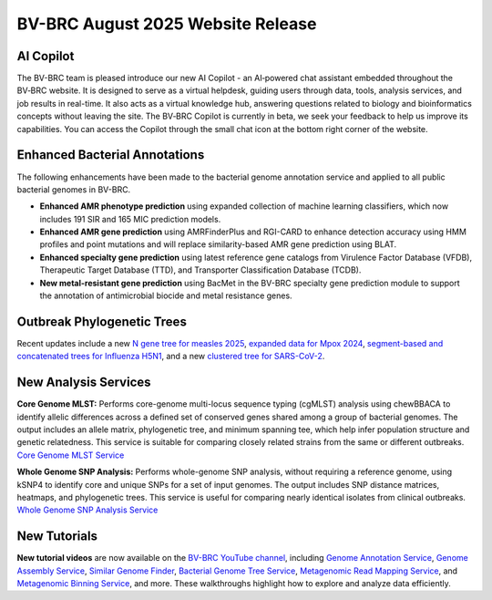 BV-BRC August 2025 Website Release
==================================

AI Copilot
-----------

The BV-BRC team is pleased introduce our new AI Copilot - an AI‑powered chat assistant embedded throughout the BV‑BRC website. It is designed to serve as a virtual helpdesk, guiding users through data, tools, analysis services, and job results in real-time. It also acts as a virtual knowledge hub, answering questions related to biology and bioinformatics concepts without leaving the site. The BV‑BRC Copilot is currently in beta, we seek your feedback to help us improve its capabilities. You can access the Copilot through the small chat icon at the bottom right corner of the website. 

.. image:: ../images/2025/copilot.png
   :width: 661
   :alt: BV-BRC Copilot

Enhanced Bacterial Annotations
------------------------------
The following enhancements have been made to the bacterial genome annotation service and applied to all public bacterial genomes in BV-BRC.

* **Enhanced AMR phenotype prediction** using expanded collection of machine learning classifiers, which now includes 191 SIR and 165 MIC prediction models.
* **Enhanced AMR gene prediction** using AMRFinderPlus and RGI-CARD to enhance detection accuracy using HMM profiles and point mutations and will replace similarity-based AMR gene prediction using BLAT.
* **Enhanced specialty gene prediction** using latest reference gene catalogs from Virulence Factor Database (VFDB), Therapeutic Target Database (TTD), and Transporter Classification Database (TCDB).
* **New metal-resistant gene prediction** using BacMet in the BV-BRC specialty gene prediction module to support the annotation of antimicrobial biocide and metal resistance genes.

Outbreak Phylogenetic Trees
---------------------------
Recent updates include a new `N gene tree for measles 2025 <https://www.bv-brc.org/outbreaks/Measles/#view_tab=phylogenetics>`_, `expanded data for Mpox 2024 <https://www.bv-brc.org/outbreaks/Mpox/#view_tab=phylogenetics>`_, `segment-based and concatenated trees for Influenza H5N1 <https://www.bv-brc.org/outbreaks/H5N1/#view_tab=phylogenetics>`_, and a new `clustered tree for SARS-CoV-2 <https://www.bv-brc.org/outbreaks/SARSCoV2/#view_tab=clusteredPhylogeny>`_.

New Analysis Services
---------------------
**Core Genome MLST:** Performs core-genome multi-locus sequence typing (cgMLST) analysis using chewBBACA to identify allelic differences across a defined set of conserved genes shared among a group of bacterial genomes. The output includes an allele matrix, phylogenetic tree, and minimum spanning tee, which help infer population structure and genetic relatedness. This service is suitable for comparing closely related strains from the same or different outbreaks. `Core Genome MLST Service <https://www.bv-brc.org/app/CoreGenomeMLST>`_

**Whole Genome SNP Analysis:** Performs whole-genome SNP analysis, without requiring a reference genome, using kSNP4 to identify core and unique SNPs for a set of input genomes. The output includes SNP distance matrices, heatmaps, and phylogenetic trees. This service is useful for comparing nearly identical isolates from clinical outbreaks. `Whole Genome SNP Analysis Service <https://www.bv-brc.org/app/WholeGenomeSNPAnalysis>`_

New Tutorials
-------------
**New tutorial videos** are now available on the `BV-BRC YouTube channel <https://www.youtube.com/c/BVBRC>`_, including `Genome Annotation Service <https://www.youtube.com/playlist?list=PLWfOyhOW_Oav3zsNKRx_4EMJQjvY7q_U3>`_, `Genome Assembly Service <https://www.youtube.com/playlist?list=PLWfOyhOW_Oat3lYK7hXorV9jPZxgwBw32>`_, `Similar Genome Finder <https://www.youtube.com/playlist?list=PLWfOyhOW_OashHfld0w1DUkO7rQz6s8SA>`_, `Bacterial Genome Tree Service <https://www.youtube.com/playlist?list=PLWfOyhOW_Oavr0PDosswbQ6tfHBLCMBXZ>`_, `Metagenomic Read Mapping Service <https://www.youtube.com/playlist?list=PLWfOyhOW_Oaurdhs675JawVb4LIcAncKc>`_, and `Metagenomic Binning Service <https://www.youtube.com/playlist?list=PLWfOyhOW_OasTc7mmLSXZvQYrO_R5se47>`_, and more. These walkthroughs highlight how to explore and analyze data efficiently. 

